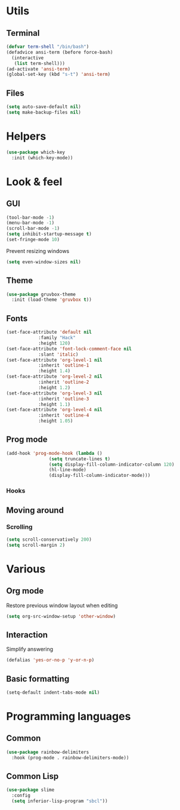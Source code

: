 * Utils
** Terminal
#+begin_src emacs-lisp
  (defvar term-shell "/bin/bash")
  (defadvice ansi-term (before force-bash)
    (interactive
     (list term-shell)))
  (ad-activate 'ansi-term)
  (global-set-key (kbd "s-t") 'ansi-term)
#+end_src
** Files
#+begin_src emacs-lisp
  (setq auto-save-default nil)
  (setq make-backup-files nil)
#+end_src
* Helpers
#+begin_src emacs-lisp
  (use-package which-key
    :init (which-key-mode))
#+end_src
* Look & feel
** GUI
#+begin_src emacs-lisp
  (tool-bar-mode -1)
  (menu-bar-mode -1)
  (scroll-bar-mode -1)
  (setq inhibit-startup-message t)
  (set-fringe-mode 10)
#+end_src
Prevent resizing windows
#+begin_src emacs-lisp
  (setq even-window-sizes nil)
#+end_src
** Theme
#+begin_src emacs-lisp
  (use-package gruvbox-theme
    :init (load-theme 'gruvbox t))
#+end_src
** Fonts
#+begin_src emacs-lisp
  (set-face-attribute 'default nil
		      :family "Hack"
		      :height 120)
  (set-face-attribute 'font-lock-comment-face nil
		      :slant 'italic)
  (set-face-attribute 'org-level-1 nil
		      :inherit 'outline-1
		      :height 1.4)
  (set-face-attribute 'org-level-2 nil
		      :inherit 'outline-2
		      :height 1.2)
  (set-face-attribute 'org-level-3 nil
		      :inherit 'outline-3
		      :height 1.1)
  (set-face-attribute 'org-level-4 nil
		      :inherit 'outline-4
		      :height 1.05)
#+end_src
** Prog mode
#+begin_src emacs-lisp
  (add-hook 'prog-mode-hook (lambda ()
			      (setq truncate-lines t)
			      (setq display-fill-column-indicator-column 120)
			      (hl-line-mode)
			      (display-fill-column-indicator-mode)))
#+end_src
*** Hooks
** Moving around
*** Scrolling
#+begin_src emacs-lisp
  (setq scroll-conservatively 200)
  (setq scroll-margin 2)
#+end_src
* Various
** Org mode
Restore previous window layout when editing
#+begin_src emacs-lisp
  (setq org-src-window-setup 'other-window)
#+end_src
** Interaction
Simplify answering
#+begin_src emacs-lisp
  (defalias 'yes-or-no-p 'y-or-n-p)
#+end_src
** Basic formatting 
#+begin_src emacs-lisp
  (setq-default indent-tabs-mode nil)
#+end_src
* Programming languages
** Common
#+begin_src emacs-lisp
  (use-package rainbow-delimiters
    :hook (prog-mode . rainbow-delimiters-mode))
#+end_src
** Common Lisp
#+begin_src emacs-lisp
  (use-package slime
    :config
    (setq inferior-lisp-program "sbcl"))
#+end_src
